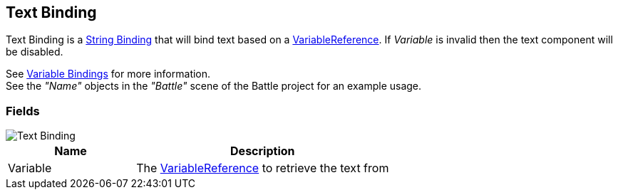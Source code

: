 [#manual/text-binding]

## Text Binding

Text Binding is a <<manual/string-binding.html,String Binding>> that will bind text based on a <<reference/variable-reference.html,VariableReference>>. If _Variable_ is invalid then the text component will be disabled.

See <<topics/bindings/variable-bindings.html,Variable Bindings>> for more information. +
See the _"Name"_ objects in the _"Battle"_ scene of the Battle project for an example usage.

### Fields

image::text-binding.png[Text Binding]

[cols="1,2"]
|===
| Name	| Description

| Variable	| The <<reference/variable-reference.html,VariableReference>> to retrieve the text from
|===

ifdef::backend-multipage_html5[]
<<reference/text-binding.html,Reference>>
endif::[]